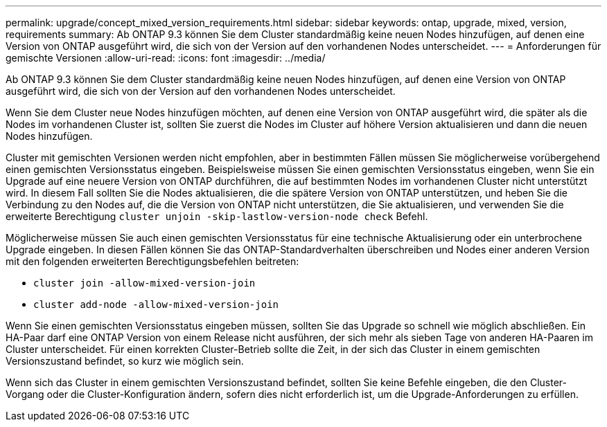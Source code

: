 ---
permalink: upgrade/concept_mixed_version_requirements.html 
sidebar: sidebar 
keywords: ontap, upgrade, mixed, version, requirements 
summary: Ab ONTAP 9.3 können Sie dem Cluster standardmäßig keine neuen Nodes hinzufügen, auf denen eine Version von ONTAP ausgeführt wird, die sich von der Version auf den vorhandenen Nodes unterscheidet. 
---
= Anforderungen für gemischte Versionen
:allow-uri-read: 
:icons: font
:imagesdir: ../media/


[role="lead"]
Ab ONTAP 9.3 können Sie dem Cluster standardmäßig keine neuen Nodes hinzufügen, auf denen eine Version von ONTAP ausgeführt wird, die sich von der Version auf den vorhandenen Nodes unterscheidet.

Wenn Sie dem Cluster neue Nodes hinzufügen möchten, auf denen eine Version von ONTAP ausgeführt wird, die später als die Nodes im vorhandenen Cluster ist, sollten Sie zuerst die Nodes im Cluster auf höhere Version aktualisieren und dann die neuen Nodes hinzufügen.

Cluster mit gemischten Versionen werden nicht empfohlen, aber in bestimmten Fällen müssen Sie möglicherweise vorübergehend einen gemischten Versionsstatus eingeben. Beispielsweise müssen Sie einen gemischten Versionsstatus eingeben, wenn Sie ein Upgrade auf eine neuere Version von ONTAP durchführen, die auf bestimmten Nodes im vorhandenen Cluster nicht unterstützt wird. In diesem Fall sollten Sie die Nodes aktualisieren, die die spätere Version von ONTAP unterstützen, und heben Sie die Verbindung zu den Nodes auf, die die Version von ONTAP nicht unterstützen, die Sie aktualisieren, und verwenden Sie die erweiterte Berechtigung `cluster unjoin -skip-lastlow-version-node check` Befehl.

Möglicherweise müssen Sie auch einen gemischten Versionsstatus für eine technische Aktualisierung oder ein unterbrochene Upgrade eingeben. In diesen Fällen können Sie das ONTAP-Standardverhalten überschreiben und Nodes einer anderen Version mit den folgenden erweiterten Berechtigungsbefehlen beitreten:

* `cluster join -allow-mixed-version-join`
* `cluster add-node -allow-mixed-version-join`


Wenn Sie einen gemischten Versionsstatus eingeben müssen, sollten Sie das Upgrade so schnell wie möglich abschließen. Ein HA-Paar darf eine ONTAP Version von einem Release nicht ausführen, der sich mehr als sieben Tage von anderen HA-Paaren im Cluster unterscheidet. Für einen korrekten Cluster-Betrieb sollte die Zeit, in der sich das Cluster in einem gemischten Versionszustand befindet, so kurz wie möglich sein.

Wenn sich das Cluster in einem gemischten Versionszustand befindet, sollten Sie keine Befehle eingeben, die den Cluster-Vorgang oder die Cluster-Konfiguration ändern, sofern dies nicht erforderlich ist, um die Upgrade-Anforderungen zu erfüllen.

